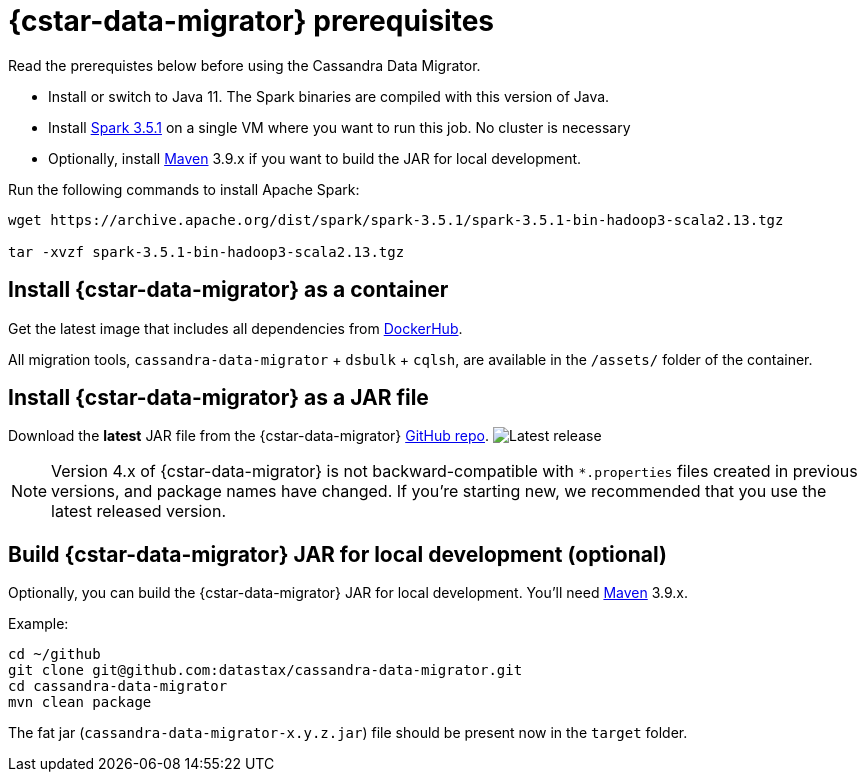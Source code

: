 = {cstar-data-migrator} prerequisites

Read the prerequistes below before using the Cassandra Data Migrator.

* Install or switch to Java 11.
The Spark binaries are compiled with this version of Java.
* Install https://archive.apache.org/dist/spark/spark-3.5.1/[Spark 3.5.1] on a single VM where you want to run this job.
No cluster is necessary
* Optionally, install https://maven.apache.org/download.cgi[Maven] 3.9.x if you want to build the JAR for local development.

Run the following commands to install Apache Spark:

[source,bash]
----
wget https://archive.apache.org/dist/spark/spark-3.5.1/spark-3.5.1-bin-hadoop3-scala2.13.tgz

tar -xvzf spark-3.5.1-bin-hadoop3-scala2.13.tgz
----

[[cdm-install-as-container]]
== Install {cstar-data-migrator} as a container

Get the latest image that includes all dependencies from https://hub.docker.com/r/datastax/cassandra-data-migrator[DockerHub].

All migration tools, `cassandra-data-migrator` + `dsbulk` + `cqlsh`, are available in the `/assets/` folder of the container.

[[cdm-install-as-jar]]
== Install {cstar-data-migrator} as a JAR file

Download the *latest* JAR file from the {cstar-data-migrator} https://github.com/datastax/cassandra-data-migrator/packages/1832128[GitHub repo].
image:https://img.shields.io/github/v/release/datastax/cassandra-data-migrator?color=green[Latest release]

[NOTE]
====
Version 4.x of {cstar-data-migrator} is not backward-compatible with `*.properties` files created in previous versions, and package names have changed.
If you're starting new, we recommended that you use the latest released version.
====

[[cdm-build-jar-local]]
== Build {cstar-data-migrator} JAR for local development (optional)

Optionally, you can build the {cstar-data-migrator} JAR for local development. 
You'll need https://maven.apache.org/download.cgi[Maven] 3.9.x.

Example:

[source,bash]
----
cd ~/github
git clone git@github.com:datastax/cassandra-data-migrator.git
cd cassandra-data-migrator
mvn clean package
----

The fat jar (`cassandra-data-migrator-x.y.z.jar`) file should be present now in the `target` folder.
